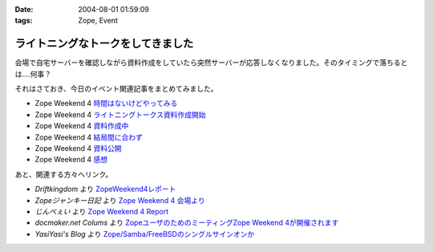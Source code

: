 :date: 2004-08-01 01:59:09
:tags: Zope, Event

=============================================
ライトニングなトークをしてきました
=============================================

会場で自宅サーバーを確認しながら資料作成をしていたら突然サーバーが応答しなくなりました。そのタイミングで落ちるとは‥‥何事？

それはさておき、今日のイベント関連記事をまとめてみました。

- Zope Weekend 4 時間はないけどやってみる_
- Zope Weekend 4 ライトニングトークス資料作成開始_
- Zope Weekend 4 資料作成中_
- Zope Weekend 4 結局間に合わず_
- Zope Weekend 4 資料公開_
- Zope Weekend 4 感想_

.. _時間はないけどやってみる: ../42
.. _ライトニングトークス資料作成開始: ../46
.. _資料作成中: ../47
.. _結局間に合わず: ../48
.. _資料公開: ../50
.. _感想: ../51

あと、関連する方々へリンク。

- *Driftkingdom* より `ZopeWeekend4レポート`_
- *Zopeジャンキー日記* より `Zope Weekend 4 会場より`_
- *じんべぇい* より `Zope Weekend 4 Report`_
- *docmaker.net Colums* より `ZopeユーザのためのミーティングZope Weekend 4が開催されます`_
- *YasiYasi's Blog* より `Zope/Samba/FreeBSDのシングルサインオンか`_

.. _`ZopeWeekend4レポート`: http://drikin.com/blogentry.2004-07-31.4273518183
.. _`Zope Weekend 4 会場より`: http://mojix.org/2004/07/31/131426
.. _`Zope Weekend 4 Report`: http://jinbey.com:8080/blog/195
.. _`ZopeユーザのためのミーティングZope Weekend 4が開催されます`: http://columns.office-server.co.jp/localcolumlist.cgi?mode=detail&amp;id=2004073010200580
.. _`Zope/Samba/FreeBSDのシングルサインオンか`: http://yasi.minidns.net/blog/64



.. :extend type: text/plain
.. :extend:

